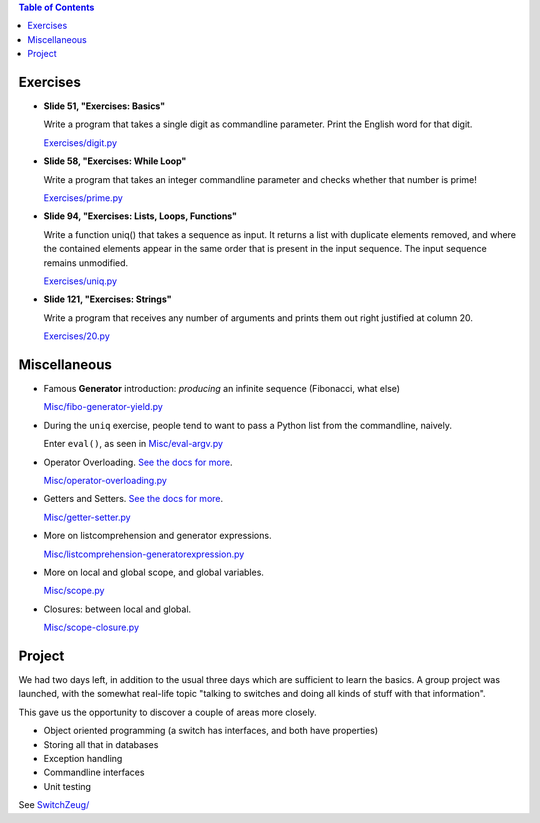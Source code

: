 .. contents:: Table of Contents

Exercises
=========

* **Slide 51, "Exercises: Basics"**

  Write a program that takes a single digit as commandline parameter.
  Print the English word for that digit.

  `Exercises/digit.py <Exercises/digit.py>`__

* **Slide 58, "Exercises: While Loop"**

  Write a program that takes an integer commandline parameter and
  checks whether that number is prime!

  `Exercises/prime.py <Exercises/prime.py>`__

* **Slide 94, "Exercises: Lists, Loops, Functions"**

  Write a function uniq() that takes a sequence as input. It returns a
  list with duplicate elements removed, and where the contained
  elements appear in the same order that is present in the input
  sequence. The input sequence remains unmodified.

  `Exercises/uniq.py <Exercises/uniq.py>`__

* **Slide 121, "Exercises: Strings"**

  Write a program that receives any number of arguments and prints
  them out right justified at column 20.

  `Exercises/20.py <Exercises/20.py>`__

Miscellaneous
=============

* Famous **Generator** introduction: *producing* an infinite sequence
  (Fibonacci, what else)

  `Misc/fibo-generator-yield.py <Misc/fibo-generator-yield.py>`__

* During the ``uniq`` exercise, people tend to want to pass a Python
  list from the commandline, naively. 

  Enter ``eval()``, as seen in `Misc/eval-argv.py
  <Misc/eval-argv.py>`__

* Operator Overloading. `See the docs for more
  <https://docs.python.org/3/reference/datamodel.html#special-method-names>`__.

  `Misc/operator-overloading.py <Misc/operator-overloading.py>`__

* Getters and Setters. `See the docs for more
  <https://docs.python.org/3/library/functions.html#property>`__.

  `Misc/getter-setter.py <Misc/getter-setter.py>`__

* More on listcomprehension and generator expressions.

  `Misc/listcomprehension-generatorexpression.py <Misc/listcomprehension-generatorexpression.py>`__

* More on local and global scope, and global variables.

  `Misc/scope.py <Misc/scope.py>`__

* Closures: between local and global.

  `Misc/scope-closure.py <Misc/scope-closure.py>`__

Project
=======

We had two days left, in addition to the usual three days which are
sufficient to learn the basics. A group project was launched, with the
somewhat real-life topic "talking to switches and doing all kinds of
stuff with that information".

This gave us the opportunity to discover a couple of areas more
closely.

* Object oriented programming (a switch has interfaces, and both have
  properties)
* Storing all that in databases
* Exception handling
* Commandline interfaces
* Unit testing

See `SwitchZeug/ <SwitchZeug/>`__
